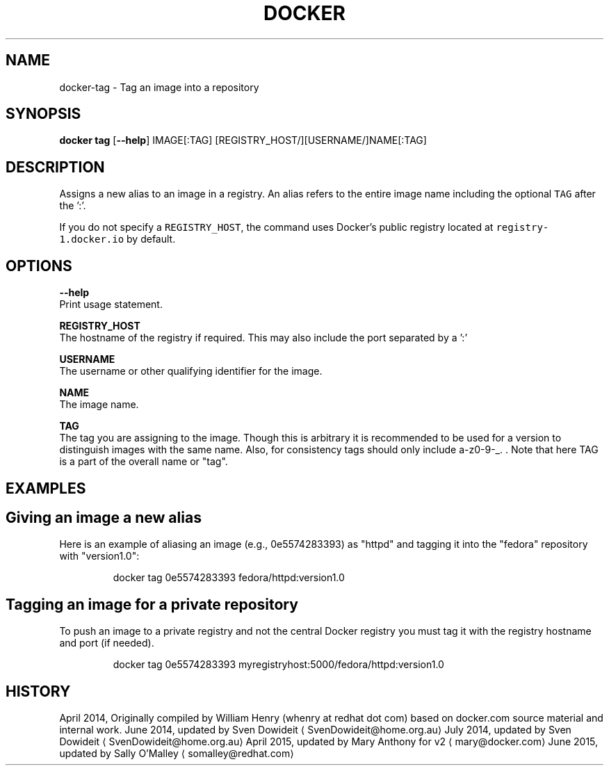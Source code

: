 .TH "DOCKER" "1" " Docker User Manuals" "Docker Community" "JUNE 2014"  ""


.SH NAME
.PP
docker\-tag \- Tag an image into a repository


.SH SYNOPSIS
.PP
\fBdocker tag\fP
[\fB\-\-help\fP]
IMAGE[:TAG] [REGISTRY\_HOST/][USERNAME/]NAME[:TAG]


.SH DESCRIPTION
.PP
Assigns a new alias to an image in a registry. An alias refers to the
entire image name including the optional \fB\fCTAG\fR after the ':'.

.PP
If you do not specify a \fB\fCREGISTRY\_HOST\fR, the command uses Docker's public
registry located at \fB\fCregistry\-1.docker.io\fR by default.


.SH "OPTIONS"
.PP
\fB\-\-help\fP
   Print usage statement.

.PP
\fBREGISTRY\_HOST\fP
   The hostname of the registry if required. This may also include the port
separated by a ':'

.PP
\fBUSERNAME\fP
   The username or other qualifying identifier for the image.

.PP
\fBNAME\fP
   The image name.

.PP
\fBTAG\fP
   The tag you are assigning to the image.  Though this is arbitrary it is
recommended to be used for a version to distinguish images with the same name.
Also, for consistency tags should only include a\-z0\-9\-\_. .
Note that here TAG is a part of the overall name or "tag".


.SH EXAMPLES
.SH Giving an image a new alias
.PP
Here is an example of aliasing an image (e.g., 0e5574283393) as "httpd" and
tagging it into the "fedora" repository with "version1.0":

.PP
.RS

.nf
docker tag 0e5574283393 fedora/httpd:version1.0

.fi
.RE

.SH Tagging an image for a private repository
.PP
To push an image to a private registry and not the central Docker
registry you must tag it with the registry hostname and port (if needed).

.PP
.RS

.nf
docker tag 0e5574283393 myregistryhost:5000/fedora/httpd:version1.0

.fi
.RE


.SH HISTORY
.PP
April 2014, Originally compiled by William Henry (whenry at redhat dot com)
based on docker.com source material and internal work.
June 2014, updated by Sven Dowideit 
\[la]SvenDowideit@home.org.au\[ra]
July 2014, updated by Sven Dowideit 
\[la]SvenDowideit@home.org.au\[ra]
April 2015, updated by Mary Anthony for v2 
\[la]mary@docker.com\[ra]
June 2015, updated by Sally O'Malley 
\[la]somalley@redhat.com\[ra]

